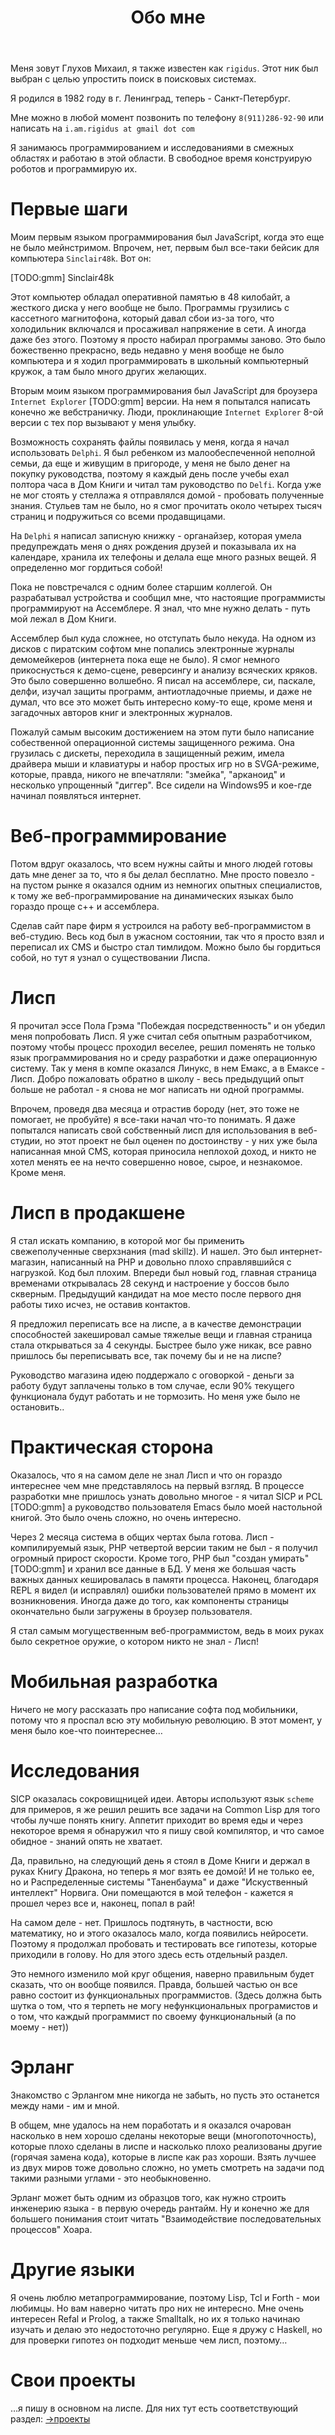 #+STARTUP: showall indent hidestars

#+HTML_HEAD: <!-- -*- fill-column: 87 -*- -->
#+HTML_HEAD: <!-- org-toggle-inline-images -->

#+TITLE: Обо мне

#+INFOJS_OPT: view:overview toc:nil

#+NAME:css
#+BEGIN_HTML
<link rel="stylesheet" type="text/css" href="/css/css.css" />
#+END_HTML

Меня зовут Глухов Михаил, я также известен как ~rigidus~. Этот ник
был выбран с целью упростить поиск в поисковых системах.

Я родился в 1982 году в г. Ленинград, теперь - Санкт-Петербург.

Мне можно в любой момент позвонить по телефону ~8(911)286-92-90~
или написать на ~i.am.rigidus at gmail dot com~

Я занимаюсь программированием и исследованиями в смежных
областях и работаю в этой области. В свободное время конструирую
роботов и программирую их.

* Первые шаги

Моим первым языком программирования был JavaScript, когда это еще не
было мейнстримом. Впрочем, нет, первым был все-таки бейсик для
компьютера ~Sinclair48k~. Вот он:

[TODO:gmm] Sinclair48k

Этот компьютер обладал оперативной памятью в 48 килобайт, а жесткого
диска у него вообще не было. Программы грузились с кассетного
магнитофона, который давал сбои из-за того, что холодильник включался
и просаживал напряжение в сети. А иногда даже без этого. Поэтому я
просто набирал программы заново. Это было божественно прекрасно, ведь
недавно у меня вообще не было компьютера и я ходил программировать в
школьный компьютерный кружок, а там было много других желающих.

Вторым моим языком программирования был JavaScript для броузера
~Internet Explorer~ [TODO:gmm] версии. На нем я попытался написать
конечно же вебстраничку. Люди, проклинающие ~Internet Explorer~ 8-ой
версии с тех пор вызывают у меня улыбку.

Возможность сохранять файлы появилась у меня, когда я начал
использовать ~Delphi~. Я был ребенком из малообеспеченной неполной
семьи, да еще и живущим в пригороде, у меня не было денег на покупку
руководства, поэтому я каждый день после учебы ехал полтора часа в Дом
Книги и читал там руководство по ~Delfi~. Когда уже не мог стоять у
стеллажа я отправлялся домой - пробовать полученные знания. Стульев
там не было, но я смог прочитать около четырех тысяч страниц и
подружиться со всеми продавщицами.

На ~Delphi~ я написал записную книжку - органайзер, которая умела
предупреждать меня о днях рождения друзей и показывала их на
календаре, хранила их телефоны и делала еще много разных вещей. Я
определенно мог гордиться собой!

Пока не повстречался с одним более старшим коллегой. Он разрабатывал
устройства и сообщил мне, что настоящие программисты программируют на
Ассемблере. Я знал, что мне нужно делать - путь мой лежал в Дом
Книги.

Ассемблер был куда сложнее, но отступать было некуда. На одном из
дисков с пиратским софтом мне попались электронные журналы
демомейкеров (интернета пока еще не было). Я смог немного
прикоснусться к демо-сцене, реверсингу и анализу всяческих кряков. Это
было совершенно волшебно. Я писал на ассемблере, си, паскале, делфи,
изучал защиты программ, антиотладочные приемы, и даже не думал, что
все это может быть интересно кому-то еще, кроме меня и загадочных
авторов книг и электронных журналов.

Пожалуй самым высоким достижением на этом пути было написание
собественной операционной системы защищенного режима. Она грузилась с
дискеты, переходила в защищенный режим, имела драйвера мыши и
клавиатуры и набор простых игр но в SVGA-режиме, которые, правда,
никого не впечатляли: "змейка", "арканоид" и несколько упрощенный
"диггер". Все сидели на Windows95 и кое-где начинал появляться
интернет.

* Веб-программирование

Потом вдруг оказалось, что всем нужны сайты и много людей готовы дать
мне денег за то, что я бы делал бесплатно. Мне просто повезло - на
пустом рынке я оказался одним из немногих опытных специалистов, к тому
же веб-программирование на динамических языках было гораздо проще с++
и ассемблера.

Сделав сайт паре фирм я устроился на работу веб-программистом в
веб-студию. Весь код был в ужасном состоянии, так что я просто взял и
переписал их CMS и быстро стал тимлидом. Можно было бы гордиться
собой, но тут я узнал о существовании Лиспа.

* Лисп

Я прочитал эссе Пола Грэма "Побеждая посредственность" и он убедил
меня попробовать Лисп. Я уже считал себя опытным разработчиком,
поэтому чтобы процесс проходил веселее, решил поменять не только язык
программирования но и среду разработки и даже операционную
систему. Так у меня в компе оказался Линукс, в нем Емакс, а в Емаксе -
Лисп. Добро пожаловать обратно в школу - весь предыдущий опыт больше
не работал - я снова не мог написать ни одной программы.

Впрочем, проведя два месяца и отрастив бороду (нет, это тоже не
помогает, не пробуйте) я все-таки начал что-то понимать. Я даже
попытался написать свой собственный лисп для использования в
веб-студии, но этот проект не был оценен по достоинству - у них уже
была написанная мной CMS, которая приносила неплохой доход, и никто не
хотел менять ее на нечто совершенно новое, сырое, и незнакомое. Кроме
меня.

* Лисп в продакшене

Я стал искать компанию, в которой мог бы применить свежеполученные
сверхзнания (mad skillz). И нашел. Это был интернет-магазин,
написанный на PHP и довольно плохо справлявшийся с нагрузкой. Код был
плохим. Впереди был новый год, главная страница временами открывалась
28 секунд и настроение у боссов было скверным. Предыдущий кандидат на
мое место после первого дня работы тихо исчез, не оставив контактов.

Я предложил переписать все на лиспе, а в качестве демонстрации
способностей закешировал самые тяжелые вещи и главная страница стала
открываться за 4 секунды. Быстрее было уже никак, все равно пришлось
бы переписывать все, так почему бы и не на лиспе?

Руководство магазина идею поддержало с оговоркой - деньги за работу
будут заплачены только в том случае, если 90% текущего функционала
будут работать и не тормозить. Но меня уже было не остановить..

* Практическая сторона

Оказалось, что я на самом деле не знал Лисп и что он гораздо
интереснее чем мне представлялось на первый взгляд. В процессе
разработки мне пришлось узнать довольно многое - я читал SICP и PCL
[TODO:gmm] а руководство пользователя Emacs было моей настольной
книгой. Это было очень сложно, но очень интересно.

Через 2 месяца система в общих чертах была готова. Лисп -
компилируемый язык, PHP четвертой версии таким не был - я получил
огромный прирост скорости. Кроме того, PHP был "создан умирать"
[TODO:gmm] и хранил все данные в БД. У меня же большая часть важных
данных кешировалась в памяти процесса. Наконец, благодаря REPL я видел
(и исправлял) ошибки пользователей прямо в момент их
возникновения. Иногда даже до того, как компоненты страницы
окончательно были загружены в броузер пользователя.

Я стал самым могущественным веб-программистом, ведь в моих руках было
секретное оружие, о котором никто не знал - Лисп!

* Мобильная разработка

Ничего не могу рассказать про написание софта под мобильники, потому
что я проспал всю эту мобильную революцию. В этот момент, у меня было
кое-что поинтереснее...

* Исследования

SICP оказалась сокровищницей идеи. Авторы используют язык ~scheme~ для
примеров, я же решил решить все задачи на Common Lisp для того чтобы
лучше понять книгу. Аппетит приходит во время еды и через некоторое
время я обнаружил что я пишу свой компилятор, и что самое обидное -
знаний опять не хватает.

Да, правильно, на следующий день я стоял в Доме Книги и держал в руках
Книгу Дракона, но теперь я мог взять ее домой! И не только ее, но и
Распределенные системы "Таненбаума" и даже "Искуственный интеллект"
Норвига. Они помещаются в мой телефон - кажется я прошел через все и,
наконец, попал в рай!

На самом деле - нет. Пришлось подтянуть, в частности, всю
математику, но и этого оказалось мало, когда появились
нейросети. Поэтому я продолжал пробовать и тестировать все гипотезы,
которые приходили в голову. Но для этого здесь есть отдельный раздел.

Это немного изменило мой круг общения, наверно правильным будет
сказать, что он вообще появился. Правда, большей частью он все равно
состоит из функциональных программистов. (Здесь должна быть шутка о
том, что я терпеть не могу нефункциональных програмистов и о том, что
каждый программист по своему функциональный (а по моему - нет))

* Эрланг

Знакомство с Эрлангом мне никогда не забыть, но пусть это останется
между нами - им и мной.

В общем, мне удалось на нем поработать и я оказался очарован насколько
в нем хорошо сделаны некоторые вещи (многопоточность), которые плохо
сделаны в лиспе и насколько плохо реализованы другие (горячая замена
кода), которые в лиспе как раз хороши. Взять лучшее из двух миров тоже
довольно сложно, но уметь смотреть на задачи под такими разными
углами - это необыкновенно.

Эрланг может быть одним из образцов того, как нужно строить инженерию
языка - в первую очередь рантайм. Ну и конечно же для большего
понимания стоит читать "Взаимодействие последовательных процессов"
Хоара.

* Другие языки

Я очень люблю метапрограммирование, поэтому Lisp, Tcl и Forth - мои
любимцы. Но вам наверно читать про них не интересно. Мне очень
интересен Refal и Prolog, а также Smalltalk, но их я только начинаю
изучать и делаю это недостоточно регулярно. Еще я дружу с Haskell, но
для проверки гипотез он подходит меньше чем лисп, поэтому...

* Свои проекты

...я пишу в основном на лиспе. Для них тут есть соответствующий
раздел: [[/projects][->проекты]]

* Менеджмент

Так получилось, что довольно часто мне приходилось бывать техническим
директором в разных компаниях. И иногда это было довольно
интеллектуально насыщенная деятельность, даже в сравнении с
программированием.
